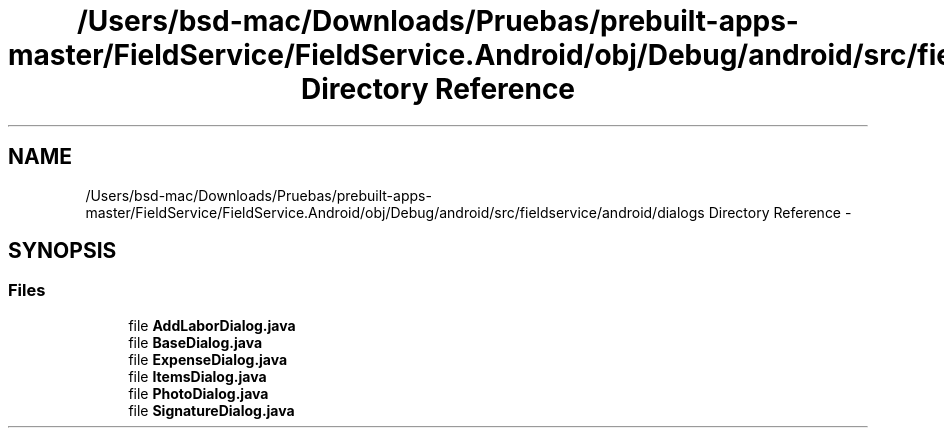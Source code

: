 .TH "/Users/bsd-mac/Downloads/Pruebas/prebuilt-apps-master/FieldService/FieldService.Android/obj/Debug/android/src/fieldservice/android/dialogs Directory Reference" 3 "Tue Jul 1 2014" "My Project" \" -*- nroff -*-
.ad l
.nh
.SH NAME
/Users/bsd-mac/Downloads/Pruebas/prebuilt-apps-master/FieldService/FieldService.Android/obj/Debug/android/src/fieldservice/android/dialogs Directory Reference \- 
.SH SYNOPSIS
.br
.PP
.SS "Files"

.in +1c
.ti -1c
.RI "file \fBAddLaborDialog\&.java\fP"
.br
.ti -1c
.RI "file \fBBaseDialog\&.java\fP"
.br
.ti -1c
.RI "file \fBExpenseDialog\&.java\fP"
.br
.ti -1c
.RI "file \fBItemsDialog\&.java\fP"
.br
.ti -1c
.RI "file \fBPhotoDialog\&.java\fP"
.br
.ti -1c
.RI "file \fBSignatureDialog\&.java\fP"
.br
.in -1c
